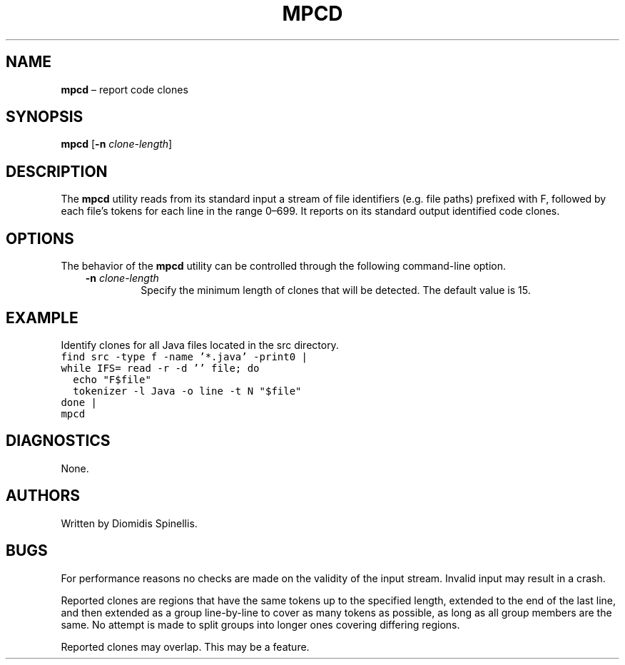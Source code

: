 .TH MPCD 1 2023-05-22
.SH NAME
\fBmpcd\fR \(en report code clones
.SH SYNOPSIS
\fBmpcd\fR [\fB\-n \fIclone-length\fR]
.SH DESCRIPTION
The \fBmpcd\fR utility reads from its standard input a stream
of file identifiers (e.g. file paths) prefixed with F,
followed by each file's tokens for each line in the range 0–699.
It reports on its standard output identified code clones.

.SH OPTIONS
The behavior of the \fBmpcd\fR utility can be controlled
through the following command-line option.
.RS 3

.TP
.BI "-n " clone-length
Specify the minimum length of clones that will be detected.
The default value is 15.

.RE

.SH EXAMPLE
.PP
Identify clones for all Java files located in the src directory.
.ft C
.nf
find src -type f -name '*.java' -print0 |
while IFS= read -r -d '' file; do
  echo "F$file"
  tokenizer -l Java -o line -t N "$file"
done |
mpcd
.ft P
.fi

.SH DIAGNOSTICS
None.

.SH AUTHORS
Written by Diomidis Spinellis.

.SH BUGS
For performance reasons no checks are made on the validity of the input
stream.
Invalid input may result in a crash.

Reported clones are regions that have the same tokens up to the specified
length,
extended to the end of the last line,
and then extended as a group line-by-line to cover as many tokens as
possible,
as long as all group members are the same.
No attempt is made to split groups into longer ones covering
differing regions.

Reported clones may overlap.
This may be a feature.
